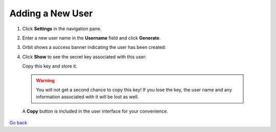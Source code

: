Adding a New User
=================

#. Click **Settings** in the navigation pane.

#. Enter a new user name in the **Username** field and click
   **Generate**.

   |image0|

#. Orbit shows a success banner indicating the user has been created:

   |image1|

#. Click **Show** to see the secret key associated with this user:

   |image2|

   Copy this key and store it.

  .. warning::

     You will not get a second chance to copy this key! If you lose the key, the
     user name and any information associated with it will be lost as well.

  A **Copy** button is included in the user interface for your convenience.

`Go back`_

.. _`Go back`: User_Management_Tasks.html

.. |image0| image:: ../../Resources/Images/Orbit_Screencaps/Orbit_user_create_enter_username.png
   :class: FiftyPercent
.. |image1| image:: ../../Resources/Images/Orbit_Screencaps/Orbit_user_create_success.png
.. |image2| image:: ../../Resources/Images/Orbit_Screencaps/Orbit_user_create_secret_key.png
   :class: FiftyPercent
